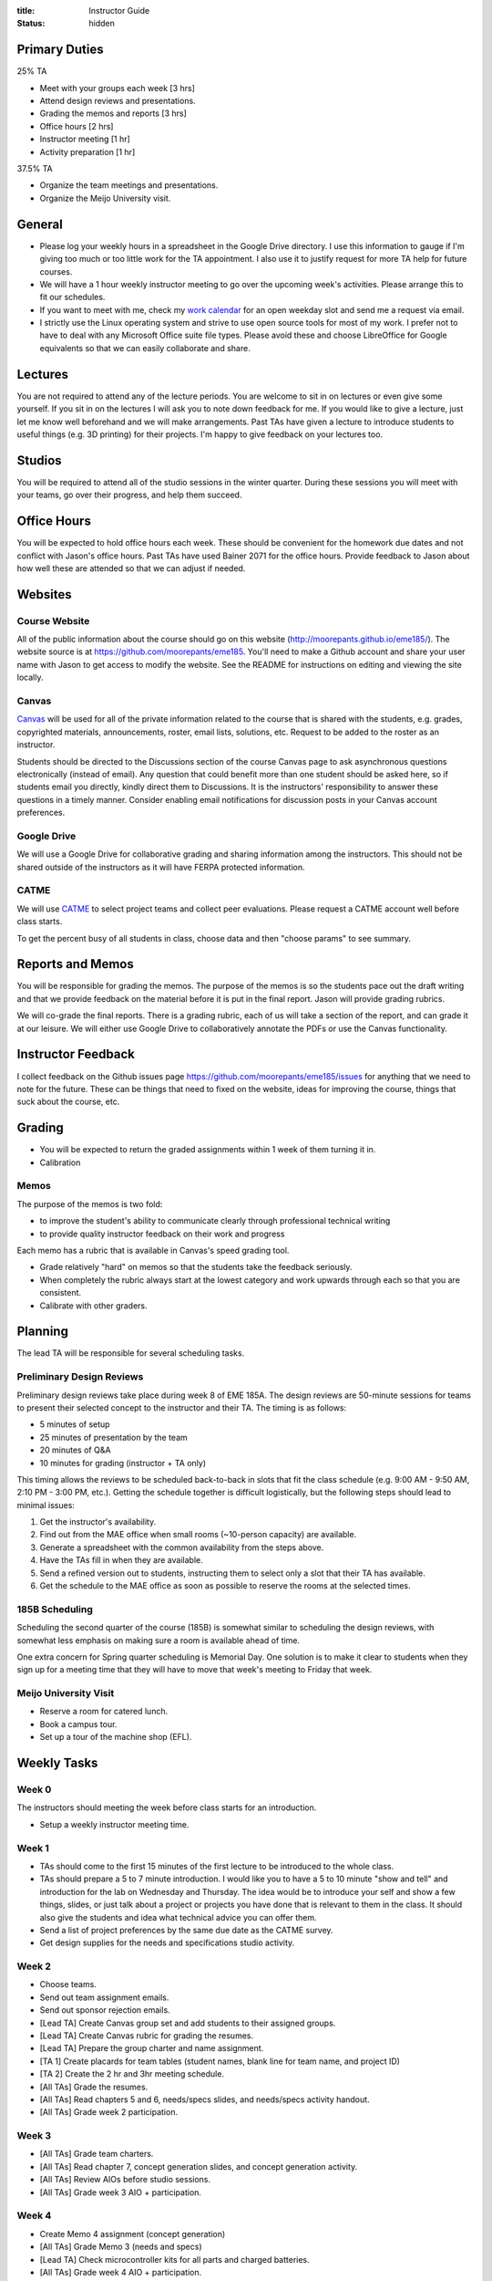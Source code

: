 :title: Instructor Guide
:status: hidden

Primary Duties
==============

25% TA

- Meet with your groups each week [3 hrs]
- Attend design reviews and presentations.
- Grading the memos and reports [3 hrs]
- Office hours [2 hrs]
- Instructor meeting [1 hr]
- Activity preparation [1 hr]

37.5% TA

- Organize the team meetings and presentations.
- Organize the Meijo University visit.

General
=======

- Please log your weekly hours in a spreadsheet in the Google Drive directory.
  I use this information to gauge if I'm giving too much or too little work for
  the TA appointment. I also use it to justify request for more TA help for
  future courses.
- We will have a 1 hour weekly instructor meeting to go over the upcoming
  week's activities. Please arrange this to fit our schedules.
- If you want to meet with me, check my `work calendar`_ for an open weekday
  slot and send me a request via email.
- I strictly use the Linux operating system and strive to use open source tools
  for most of my work. I prefer not to have to deal with any Microsoft Office
  suite file types. Please avoid these and choose LibreOffice for Google
  equivalents so that we can easily collaborate and share.

.. _work calendar:  http://www.moorepants.info/work-calendar.html

Lectures
========

You are not required to attend any of the lecture periods. You are welcome to
sit in on lectures or even give some yourself. If you sit in on the lectures I
will ask you to note down feedback for me. If you would like to give a lecture,
just let me know well beforehand and we will make arrangements. Past TAs have
given a lecture to introduce students to useful things (e.g. 3D printing) for
their projects. I'm happy to give feedback on your lectures too.

Studios
=======

You will be required to attend all of the studio sessions in the winter
quarter. During these sessions you will meet with your teams, go over their
progress, and help them succeed.

Office Hours
============

You will be expected to hold office hours each week. These should be convenient
for the homework due dates and not conflict with Jason's office hours. Past TAs
have used Bainer 2071 for the office hours. Provide feedback to Jason about how
well these are attended so that we can adjust if needed.

Websites
========

Course Website
--------------

All of the public information about the course should go on this website
(http://moorepants.github.io/eme185/). The website source is at
https://github.com/moorepants/eme185. You'll need to make a Github account and
share your user name with Jason to get access to modify the website. See the
README for instructions on editing and viewing the site locally.

Canvas
------

Canvas_ will be used for all of the private information related to the course
that is shared with the students, e.g. grades, copyrighted materials,
announcements, roster, email lists, solutions, etc. Request to be added to the
roster as an instructor.

Students should be directed to the Discussions section of the course Canvas
page to ask asynchronous questions electronically (instead of email). Any
question that could benefit more than one student should be asked here, so if
students email you directly, kindly direct them to Discussions. It is the
instructors' responsibility to answer these questions in a timely manner.
Consider enabling email notifications for discussion posts in your Canvas
account preferences.

.. _Canvas: http://canvas.ucdavis.edu

Google Drive
------------

We will use a Google Drive for collaborative grading and sharing information
among the instructors. This should not be shared outside of the instructors as
it will have FERPA protected information.

CATME
-----

We will use CATME_ to select project teams and collect peer evaluations. Please
request a CATME account well before class starts.

To get the percent busy of all students in class, choose data and then "choose
params" to see summary.

.. _CATME: http://info.catme.org/

Reports and Memos
=================

You will be responsible for grading the memos. The purpose of the memos is so
the students pace out the draft writing and that we provide feedback on the
material before it is put in the final report. Jason will provide grading
rubrics.

We will co-grade the final reports. There is a grading rubric, each of us will
take a section of the report, and can grade it at our leisure. We will either
use Google Drive to collaboratively annotate the PDFs or use the Canvas
functionality.

Instructor Feedback
===================

I collect feedback on the Github issues page
https://github.com/moorepants/eme185/issues for anything that we need
to note for the future. These can be things that need to fixed on the website,
ideas for improving the course, things that suck about the course, etc.

Grading
=======

- You will be expected to return the graded assignments within 1 week of them
  turning it in.
- Calibration

Memos
-----

The purpose of the memos is two fold:

- to improve the student's ability to communicate clearly through professional technical writing
- to provide quality instructor feedback on their work and progress

Each memo has a rubric that is available in Canvas's speed grading tool.

- Grade relatively "hard" on memos so that the students take the feedback
  seriously.
- When completely the rubric always start at the lowest category and work
  upwards through each so that you are consistent.
- Calibrate with other graders.

Planning
========

The lead TA will be responsible for several scheduling tasks.

Preliminary Design Reviews
--------------------------

Preliminary design reviews take place during week 8 of EME 185A. The design
reviews are 50-minute sessions for teams to present their selected concept to
the instructor and their TA. The timing is as follows:

- 5 minutes of setup
- 25 minutes of presentation by the team
- 20 minutes of Q&A
- 10 minutes for grading (instructor + TA only)

This timing allows the reviews to be scheduled back-to-back in slots that fit
the class schedule (e.g. 9:00 AM - 9:50 AM, 2:10 PM - 3:00 PM, etc.). Getting
the schedule together is difficult logistically, but the following steps should
lead to minimal issues:

#. Get the instructor's availability.
#. Find out from the MAE office when small rooms (~10-person capacity) are
   available.
#. Generate a spreadsheet with the common availability from the steps above.
#. Have the TAs fill in when they are available.
#. Send a refined version out to students, instructing them to select only
   a slot that their TA has available.
#. Get the schedule to the MAE office as soon as possible to reserve the rooms
   at the selected times.

185B Scheduling
---------------

Scheduling the second quarter of the course (185B) is somewhat similar to
scheduling the design reviews, with somewhat less emphasis on making sure
a room is available ahead of time.

One extra concern for Spring quarter scheduling is Memorial Day. One solution
is to make it clear to students when they sign up for a meeting time that they
will have to move that week's meeting to Friday that week.

Meijo University Visit
----------------------

- Reserve a room for catered lunch.
- Book a campus tour.
- Set up a tour of the machine shop (EFL).

Weekly Tasks
============

Week 0
------

The instructors should meeting the week before class starts for an
introduction.

- Setup a weekly instructor meeting time.

Week 1
------

- TAs should come to the first 15 minutes of the first lecture to be introduced
  to the whole class.
- TAs should prepare a 5 to 7 minute introduction. I would like you to have a 5
  to 10 minute "show and tell" and introduction for the lab on Wednesday and
  Thursday. The idea would be to introduce your self and show a few things,
  slides, or just talk about a project or projects you have done that is
  relevant to them in the class. It should also give the students and idea what
  technical advice you can offer them.
- Send a list of project preferences by the same due date as the CATME survey.
- Get design supplies for the needs and specifications studio activity.

Week 2
------

- Choose teams.
- Send out team assignment emails.
- Send out sponsor rejection emails.
- [Lead TA] Create Canvas group set and add students to their assigned groups.
- [Lead TA] Create Canvas rubric for grading the resumes.
- [Lead TA] Prepare the group charter and name assignment.
- [TA 1] Create placards for team tables (student names, blank line for team
  name, and project ID)
- [TA 2] Create the 2 hr and 3hr meeting schedule.
- [All TAs] Grade the resumes.
- [All TAs] Read chapters 5 and 6, needs/specs slides, and needs/specs activity
  handout.
- [All TAs] Grade week 2 participation.

Week 3
------

- [All TAs] Grade team charters.
- [All TAs] Read chapter 7, concept generation slides, and concept generation
  activity.
- [All TAs] Review AIOs before studio sessions.
- [All TAs] Grade week 3 AIO + participation.

Week 4
------

- Create Memo 4 assignment (concept generation)
- [All TAs] Grade Memo 3 (needs and specs)
- [Lead TA] Check microcontroller kits for all parts and charged batteries.
- [All TAs] Grade week 4 AIO + participation.
- [Lead TA] Create a 185B scheduling spreadsheet for teams to sign up for
  meeting times.

Week 5
------

- Create Report 1 assignment (project proposal)
- [All TAs] Grade Memo 4
- [All TAs] Grade week 5 AIO + participation.
- [Lead TA] Prototype a control system for the microcontroller studio session
- [Lead TA] Create a preliminary schedule for Meijo visit

Week 6
------

- [Instructor] Send out microcontroller preparation instructions after lecture.
- [Instructor] Update microcontroller lesson and prepare for giving it.
- [Instructor + all TAs] Co-grade a report in person.
- [Instructor + all TAs] Grade report 1 by Friday 5pm.
- [All TAs] Grade week 6 AIO + participation.
